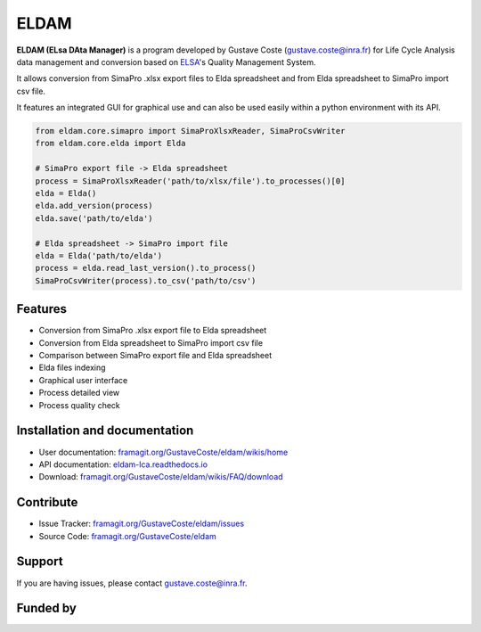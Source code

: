 ELDAM
=====

.. image:: files/icons/ELDAM.png

**ELDAM (ELsa DAta Manager)** is a program developed by Gustave Coste (`gustave.coste@inra.fr <mailto:gustave.coste@inra.fr>`_) for Life Cycle Analysis data management and conversion based on `ELSA <http://www.elsa-lca.org/>`_'s Quality Management System.

It allows conversion from SimaPro .xlsx export files to Elda spreadsheet and from Elda spreadsheet to SimaPro import csv file.

It features an integrated GUI for graphical use and can also be used easily within a python environment with its API.

.. code-block:: python

    from eldam.core.simapro import SimaProXlsxReader, SimaProCsvWriter
    from eldam.core.elda import Elda

    # SimaPro export file -> Elda spreadsheet
    process = SimaProXlsxReader('path/to/xlsx/file').to_processes()[0]
    elda = Elda()
    elda.add_version(process)
    elda.save('path/to/elda')

    # Elda spreadsheet -> SimaPro import file
    elda = Elda('path/to/elda')
    process = elda.read_last_version().to_process()
    SimaProCsvWriter(process).to_csv('path/to/csv')
  

Features
--------

- Conversion from SimaPro .xlsx export file to Elda spreadsheet
- Conversion from Elda spreadsheet to SimaPro import csv file
- Comparison between SimaPro export file and Elda spreadsheet
- Elda files indexing
- Graphical user interface
- Process detailed view
- Process quality check

Installation and documentation
------------------------------

- User documentation: `framagit.org/GustaveCoste/eldam/wikis/home <https://framagit.org/GustaveCoste/eldam/wikis/home>`_
- API documentation: `eldam-lca.readthedocs.io <https://eldam-lca.readthedocs.io>`_
- Download: `framagit.org/GustaveCoste/eldam/wikis/FAQ/download <https://framagit.org/GustaveCoste/eldam/wikis/FAQ/download>`_

Contribute
----------

- Issue Tracker: `framagit.org/GustaveCoste/eldam/issues <https://framagit.org/GustaveCoste/eldam/issues>`_
- Source Code: `framagit.org/GustaveCoste/eldam <https://framagit.org/GustaveCoste/eldam>`_

Support
-------

If you are having issues, please contact `gustave.coste@inra.fr <mailto:gustave.coste@inra.fr>`_.

Funded by
---------

.. image:: ../../files/icons/eu.png
.. image:: ../../files/icons/eu_occitanie.png
.. image:: ../../files/icons/occitanie.png

